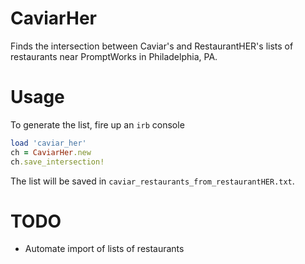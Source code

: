 * CaviarHer
Finds the intersection between Caviar's and RestaurantHER's lists of restaurants near PromptWorks in Philadelphia, PA.

* Usage
To generate the list, fire up an =irb= console

#+BEGIN_SRC ruby
  load 'caviar_her'
  ch = CaviarHer.new
  ch.save_intersection!
#+END_SRC


The list will be saved in =caviar_restaurants_from_restaurantHER.txt=.
* TODO
- Automate import of lists of restaurants
